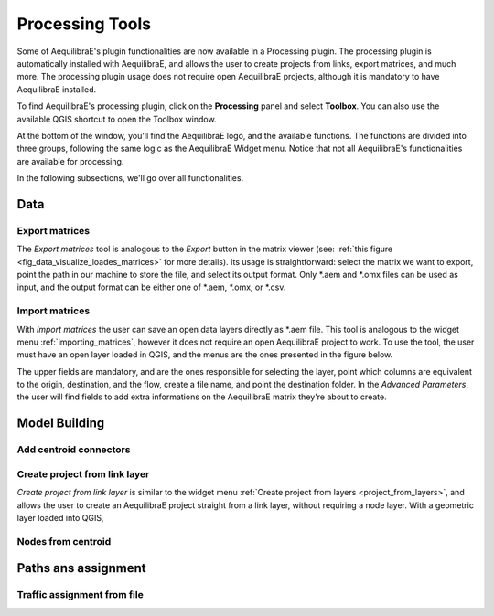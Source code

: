 Processing Tools
================

Some of AequilibraE's plugin functionalities are now available in a Processing plugin.
The processing plugin is automatically installed with AequilibraE, and allows the user to 
create projects from links, export matrices, and much more. The processing plugin usage
does not require open AequilibraE projects, although it is mandatory to have AequilibraE
installed.

To find AequilibraE's processing plugin, click on the **Processing** panel and select **Toolbox**.
You can also use the available QGIS shortcut to open the Toolbox window. 

.. image:: ../images/processing_provider_init.png
    :align: center
    :alt: Processing provider menu

At the bottom of the window, you'll find the AequilibraE logo, and the available functions. 
The functions are divided into three groups, following the same logic as the AequilibraE Widget
menu. Notice that not all AequilibraE's functionalities are available for processing.

.. subfigure:: AB
    :align: center

    .. image:: ../images/processing_provider_toolbox-1.png
        :alt: Toolbox General

    .. image:: ../images/processing_provider_toolbox-2.png
        :alt: Toolbox Detailed

In the following subsections, we'll go over all functionalities.

Data 
----
Export matrices
~~~~~~~~~~~~~~~
The *Export matrices* tool is analogous to the *Export* button in the matrix viewer 
(see: :ref:`this figure <fig_data_visualize_loades_matrices>` for more details). 
Its usage is straightforward: select the matrix we want to export, point the path
in our machine to store the file, and select its output format. Only \*.aem and \*.omx files can 
be used as input, and the output format can be either one of \*.aem, \*.omx, or \*.csv.

.. image:: ../images/processing_provider_export_matrices.png
    :align: center
    :alt: Processing provider export matrices

Import matrices
~~~~~~~~~~~~~~~
With *Import matrices* the user can save an open data layers directly as \*.aem file. 
This tool is analogous to the widget menu :ref:`importing_matrices`, however it does not
require an open AequilibraE project to work. To use the tool, the user must have an open layer
loaded in QGIS, and the menus are the ones presented in the figure below.

.. FIGURE

The upper fields are mandatory, and are the ones responsible for selecting the layer, point
which columns are equivalent to the origin, destination, and the flow, create a file name, and
point the destination folder. In the *Advanced Parameters*, the user will find fields to add
extra informations on the AequilibraE matrix they're about to create.

Model Building
--------------
Add centroid connectors
~~~~~~~~~~~~~~~~~~~~~~~


Create project from link layer
~~~~~~~~~~~~~~~~~~~~~~~~~~~~~~
*Create project from link layer* is similar to the widget menu 
:ref:`Create project from layers <project_from_layers>`, and allows the user to create an AequilibraE 
project straight from a link layer, without requiring a node layer. With a geometric layer loaded into
QGIS, 

.. image:: ../images/processing_provider_project_from_links.png
    :align: center
    :alt: Processing provider create project from link layer

Nodes from centroid
~~~~~~~~~~~~~~~~~~~

Paths ans assignment
--------------------
Traffic assignment from file
~~~~~~~~~~~~~~~~~~~~~~~~~~~~

.. image:: ../images/processing_provider_traffic_assignment.png
    :align: center
    :alt: Processing provider traffic assignment from file

.. code-block:: yaml
    :caption: YAML configuration example

    Project: D:/AequilibraE/Project/

    Run_name: sce_from_yaml

    Traffic_classes:
        - car:
            matrix_path: D:/AequilibraE/Project/matrices/demand.aem
            matrix_core: car
            network_mode: c
            pce: 1
            blocked_centroid_flows: True
            skims: travel_time, distance
        - truck:
            matrix_path: D:/AequilibraE/Project/matrices/demand.aem
            matrix_core: truck
            network_mode: c
            pce: 2
            fixed_cost: toll
            vot: 12
            blocked_centroid_flows: True

    Assignment:
        algorithm: bfw
        vdf: BPR2
        alpha: 0.15
        beta: power
        capacity_field: capacity
        time_field: travel_time
        max_iter: 250
        rgap: 0.00001